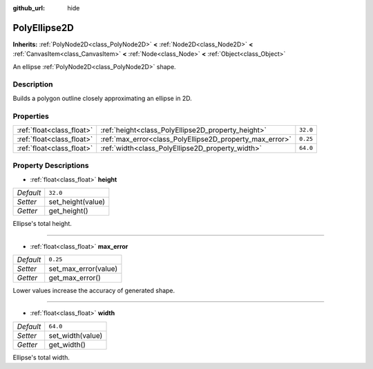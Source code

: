 :github_url: hide

.. Generated automatically by doc/tools/make_rst.py in Godot's source tree.
.. DO NOT EDIT THIS FILE, but the PolyEllipse2D.xml source instead.
.. The source is found in doc/classes or modules/<name>/doc_classes.

.. _class_PolyEllipse2D:

PolyEllipse2D
=============

**Inherits:** :ref:`PolyNode2D<class_PolyNode2D>` **<** :ref:`Node2D<class_Node2D>` **<** :ref:`CanvasItem<class_CanvasItem>` **<** :ref:`Node<class_Node>` **<** :ref:`Object<class_Object>`

An ellipse :ref:`PolyNode2D<class_PolyNode2D>` shape.

Description
-----------

Builds a polygon outline closely approximating an ellipse in 2D.

Properties
----------

+---------------------------+----------------------------------------------------------+----------+
| :ref:`float<class_float>` | :ref:`height<class_PolyEllipse2D_property_height>`       | ``32.0`` |
+---------------------------+----------------------------------------------------------+----------+
| :ref:`float<class_float>` | :ref:`max_error<class_PolyEllipse2D_property_max_error>` | ``0.25`` |
+---------------------------+----------------------------------------------------------+----------+
| :ref:`float<class_float>` | :ref:`width<class_PolyEllipse2D_property_width>`         | ``64.0`` |
+---------------------------+----------------------------------------------------------+----------+

Property Descriptions
---------------------

.. _class_PolyEllipse2D_property_height:

- :ref:`float<class_float>` **height**

+-----------+-------------------+
| *Default* | ``32.0``          |
+-----------+-------------------+
| *Setter*  | set_height(value) |
+-----------+-------------------+
| *Getter*  | get_height()      |
+-----------+-------------------+

Ellipse's total height.

----

.. _class_PolyEllipse2D_property_max_error:

- :ref:`float<class_float>` **max_error**

+-----------+----------------------+
| *Default* | ``0.25``             |
+-----------+----------------------+
| *Setter*  | set_max_error(value) |
+-----------+----------------------+
| *Getter*  | get_max_error()      |
+-----------+----------------------+

Lower values increase the accuracy of generated shape.

----

.. _class_PolyEllipse2D_property_width:

- :ref:`float<class_float>` **width**

+-----------+------------------+
| *Default* | ``64.0``         |
+-----------+------------------+
| *Setter*  | set_width(value) |
+-----------+------------------+
| *Getter*  | get_width()      |
+-----------+------------------+

Ellipse's total width.

.. |virtual| replace:: :abbr:`virtual (This method should typically be overridden by the user to have any effect.)`
.. |const| replace:: :abbr:`const (This method has no side effects. It doesn't modify any of the instance's member variables.)`
.. |vararg| replace:: :abbr:`vararg (This method accepts any number of arguments after the ones described here.)`
